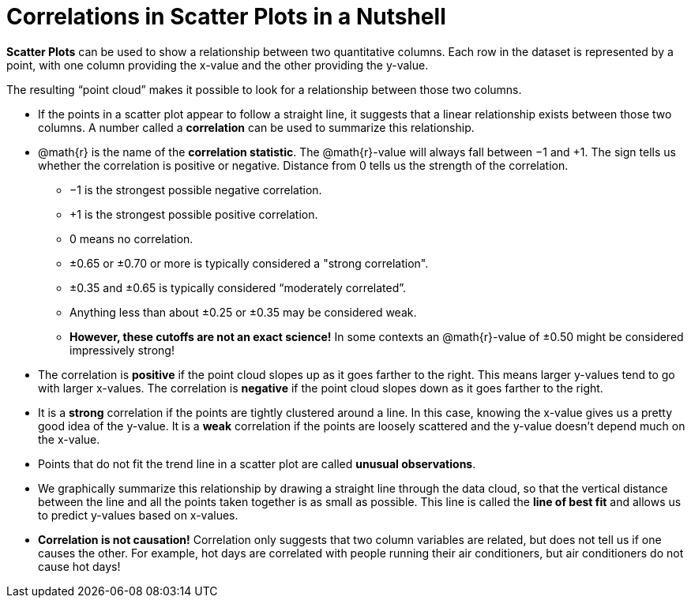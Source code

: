 = Correlations in Scatter Plots in a Nutshell

*Scatter Plots* can be used to show a relationship between two quantitative columns. Each row in the dataset is represented by a point, with one column providing the x-value and the other providing the y-value.

The resulting “point cloud” makes it possible to look for a relationship between those two columns.

- If the points in a scatter plot appear to follow a straight line, it suggests that a linear relationship exists between those two columns. A number called a *correlation* can be used to summarize this relationship.

- @math{r} is the name of the *correlation statistic*. The @math{r}-value will always fall between −1 and +1. The sign tells us whether the correlation is positive or negative.  Distance from 0 tells us the strength of the correlation.
** −1 is the strongest possible negative correlation.
** +1 is the strongest possible positive correlation.
** 0 means no correlation.
** ±0.65 or ±0.70 or more is typically considered a "strong correlation".
** ±0.35 and ±0.65 is typically considered “moderately correlated”.
** Anything less than about ±0.25 or ±0.35 may be considered weak.
** *However, these cutoffs are not an exact science!* In some contexts an @math{r}-value of ±0.50 might be considered impressively strong!


- The correlation is *positive* if the point cloud slopes up as it goes farther to the right. This means larger y-values tend to go with larger x-values. The correlation is *negative* if the point cloud slopes down as it goes farther to the right.

- It is a *strong* correlation if the points are tightly clustered around a line. In this case, knowing the x-value gives us a pretty good idea of the y-value. It is a *weak* correlation if the points are loosely scattered and the y-value doesn't depend much on the x-value.

- Points that do not fit the trend line in a scatter plot are called *unusual observations*.

- We graphically summarize this relationship by drawing a straight line through the data cloud, so that the vertical distance between the line and all the points taken together is as small as possible. This line is called the *line of best fit* and allows us to predict y-values based on x-values.

- [.underline]#*Correlation is not causation!*# Correlation only suggests that two column variables are related, but does not tell us if one causes the other. For example, hot days are correlated with people running their air conditioners, but air conditioners do not cause hot days!
